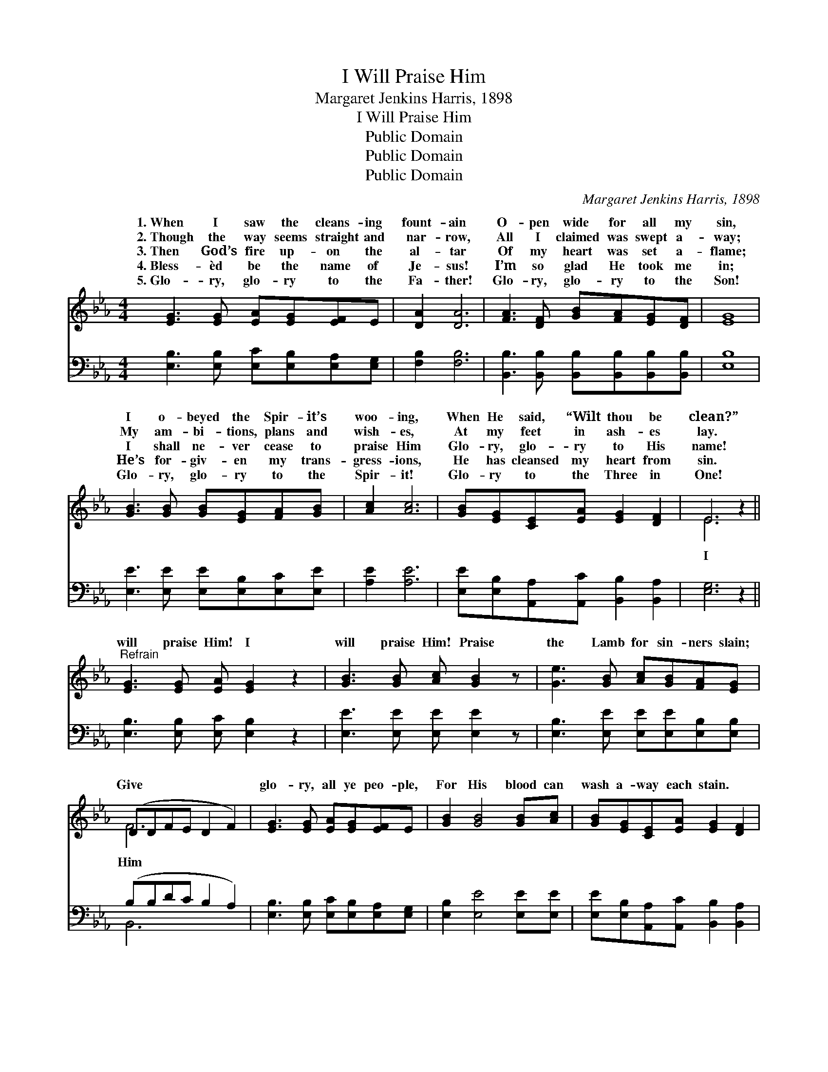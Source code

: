 X:1
T:I Will Praise Him
T:Margaret Jenkins Harris, 1898
T:I Will Praise Him
T:Public Domain
T:Public Domain
T:Public Domain
C:Margaret Jenkins Harris, 1898
Z:Public Domain
%%score ( 1 2 ) ( 3 4 )
L:1/8
M:4/4
K:Eb
V:1 treble 
V:2 treble 
V:3 bass 
V:4 bass 
V:1
 [EG]3 [EG] [EA][EG][EF]E | [DA]2 [DA]6 | [FA]3 [DF] [GB][FA][EG][DF] | [EG]8 | %4
w: 1.~When I saw the cleans- ing|fount- ain|O- pen wide for all my|sin,|
w: 2.~Though the way seems straight and|nar- row,|All I claimed was swept a-|way;|
w: 3.~Then God’s fire up- on the|al- tar|Of my heart was set a-|flame;|
w: 4.~Bless- èd be the name of|Je- sus!|I’m so glad He took me|in;|
w: 5.~Glo- ry, glo- ry to the|Fa- ther!|Glo- ry, glo- ry to the|Son!|
 [GB]3 [GB] [GB][EG][FA][GB] | [Ac]2 [Ac]6 | [GB][EG][CE][EA] [EG]2 [DF]2 | E6 z2 || %8
w: I o- beyed the Spir- it’s|woo- ing,|When He said, “Wilt thou be|clean?”|
w: My am- bi- tions, plans and|wish- es,|At my feet in ash- es|lay.|
w: I shall ne- ver cease to|praise Him|Glo- ry, glo- ry to His|name!|
w: He’s for- giv- en my trans-|gress- ions,|He has cleansed my heart from|sin.|
w: Glo- ry, glo- ry to the|Spir- it!|Glo- ry to the Three in|One!|
"^Refrain" [EG]3 [EG] [EA] [EG]2 z2 | [GB]3 [GB] [Ac] [GB]2 z | [Ge]3 [GB] [Ac][GB][FA][EG] | %11
w: |||
w: |||
w: will praise Him! I|will praise Him! Praise|the Lamb for sin- ners slain;|
w: |||
w: |||
 (DDFE D2 F2) | [EG]3 [EG] [EA][EG][EF]E | [GB]2 [GB]4 [GB][Ac] | [GB][EG][CE][EA] [EG]2 [DF]2 | %15
w: ||||
w: ||||
w: Give * * * * *|glo- ry, all ye peo- ple,|For His blood can|wash a- way each stain. *|
w: ||||
w: ||||
 [B,E]6 z2 |] %16
w: |
w: |
w: |
w: |
w: |
V:2
 x8 | x8 | x8 | x8 | x8 | x8 | x8 | E6 x2 || x9 | x8 | x8 | F6 x2 | x8 | x8 | x8 | x8 |] %16
w: ||||||||||||||||
w: ||||||||||||||||
w: |||||||I||||Him|||||
V:3
 [E,B,]3 [E,B,] [E,C][E,B,][E,A,][E,G,] | [F,B,]2 [F,B,]6 | %2
 [B,,B,]3 [B,,B,] [B,,B,][B,,B,][B,,B,][B,,B,] | [E,B,]8 | [E,E]3 [E,E] [E,E][E,B,][E,C][E,E] | %5
 [A,E]2 [A,E]6 | [E,E][E,B,][A,,A,][A,,C] [B,,B,]2 [B,,A,]2 | [E,G,]6 z2 || %8
 [E,B,]3 [E,B,] [E,C] [E,B,]2 z2 | [E,E]3 [E,E] [E,E] [E,E]2 z | %10
 [E,B,]3 [E,E] [E,E][E,E][E,B,][E,B,] | (B,B,DC B,2 A,2) | [E,B,]3 [E,B,] [E,C][E,B,][E,A,][E,G,] | %13
 [E,B,]2 [E,E]4 [E,E][E,E] | [E,E][E,B,][A,,A,][A,,C] [B,,B,]2 [B,,A,]2 | [E,G,]6 z2 |] %16
V:4
 x8 | x8 | x8 | x8 | x8 | x8 | x8 | x8 || x9 | x8 | x8 | B,,6 x2 | x8 | x8 | x8 | x8 |] %16

